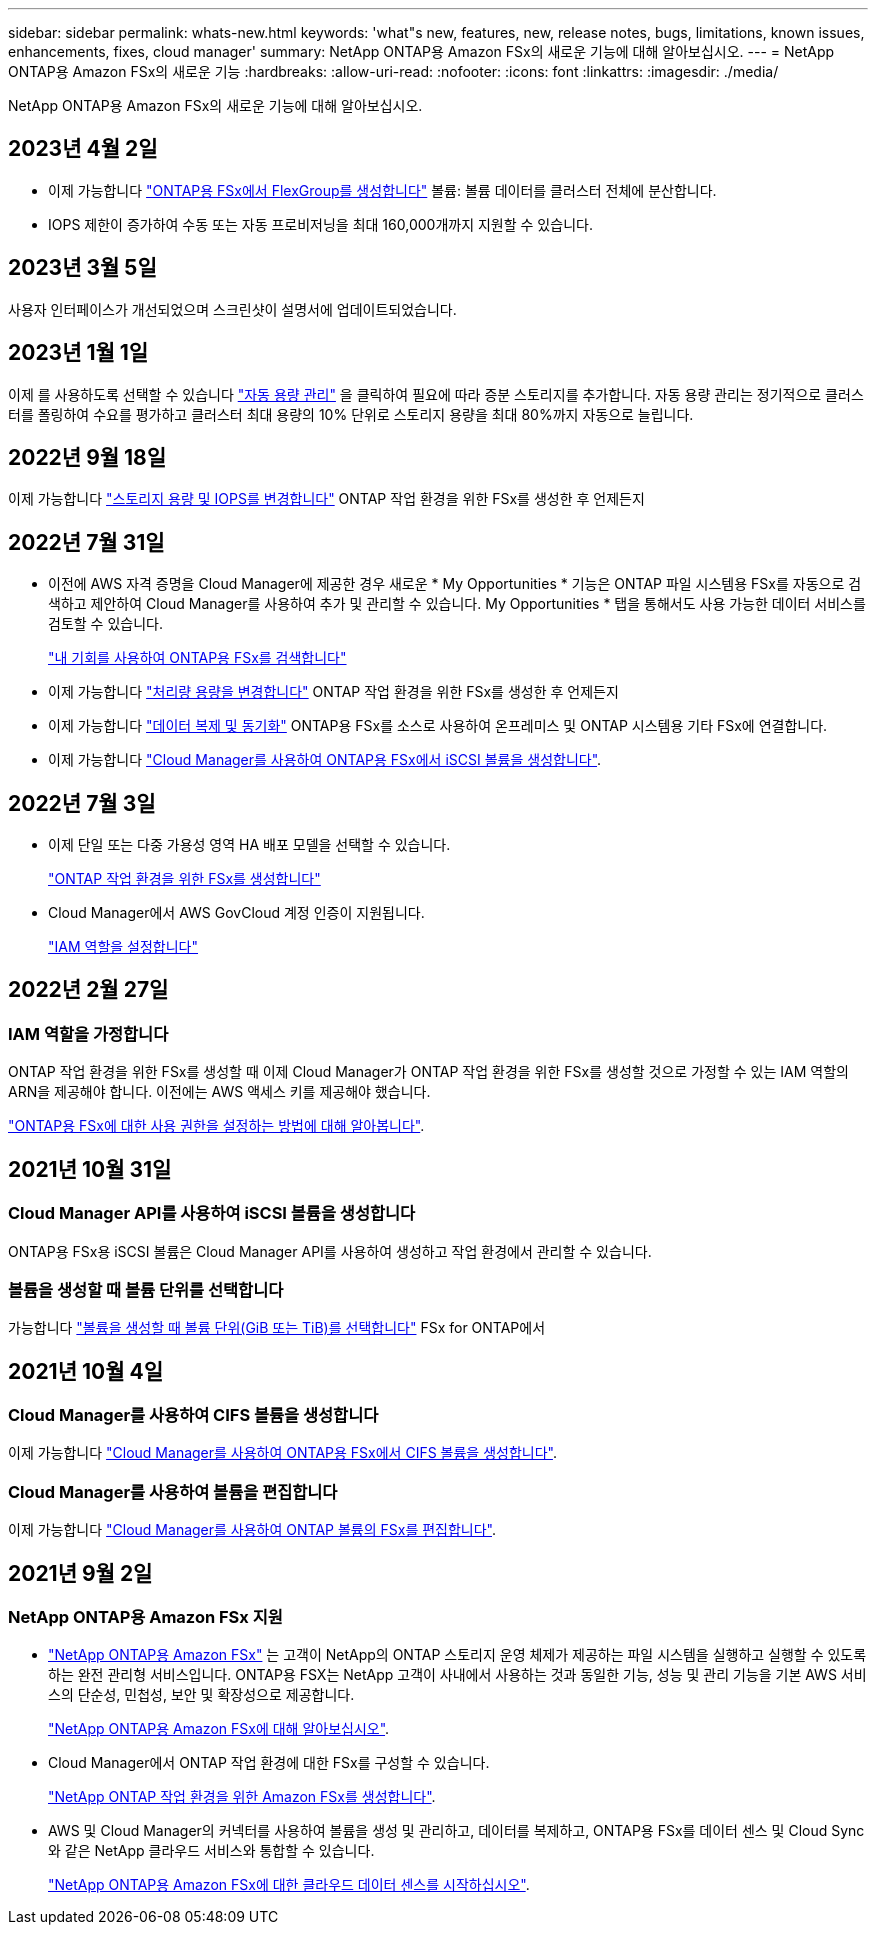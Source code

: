 ---
sidebar: sidebar 
permalink: whats-new.html 
keywords: 'what"s new, features, new, release notes, bugs, limitations, known issues, enhancements, fixes, cloud manager' 
summary: NetApp ONTAP용 Amazon FSx의 새로운 기능에 대해 알아보십시오. 
---
= NetApp ONTAP용 Amazon FSx의 새로운 기능
:hardbreaks:
:allow-uri-read: 
:nofooter: 
:icons: font
:linkattrs: 
:imagesdir: ./media/


[role="lead"]
NetApp ONTAP용 Amazon FSx의 새로운 기능에 대해 알아보십시오.



== 2023년 4월 2일

* 이제 가능합니다 link:https://docs.netapp.com/us-en/cloud-manager-fsx-ontap/use/task-add-fsx-volumes.html#create-volumes["ONTAP용 FSx에서 FlexGroup를 생성합니다"^] 볼륨: 볼륨 데이터를 클러스터 전체에 분산합니다.
* IOPS 제한이 증가하여 수동 또는 자동 프로비저닝을 최대 160,000개까지 지원할 수 있습니다.




== 2023년 3월 5일

사용자 인터페이스가 개선되었으며 스크린샷이 설명서에 업데이트되었습니다.



== 2023년 1월 1일

이제 를 사용하도록 선택할 수 있습니다 link:https://docs.netapp.com/us-en/cloud-manager-fsx-ontap/use/task-manage-working-environment.html#manage-automatic-capacity["자동 용량 관리"^] 을 클릭하여 필요에 따라 증분 스토리지를 추가합니다. 자동 용량 관리는 정기적으로 클러스터를 폴링하여 수요를 평가하고 클러스터 최대 용량의 10% 단위로 스토리지 용량을 최대 80%까지 자동으로 늘립니다.



== 2022년 9월 18일

이제 가능합니다 link:https://docs.netapp.com/us-en/cloud-manager-fsx-ontap/use/task-manage-working-environment.html#change-storage-capacity-and-IOPS["스토리지 용량 및 IOPS를 변경합니다"^] ONTAP 작업 환경을 위한 FSx를 생성한 후 언제든지



== 2022년 7월 31일

* 이전에 AWS 자격 증명을 Cloud Manager에 제공한 경우 새로운 * My Opportunities * 기능은 ONTAP 파일 시스템용 FSx를 자동으로 검색하고 제안하여 Cloud Manager를 사용하여 추가 및 관리할 수 있습니다. My Opportunities * 탭을 통해서도 사용 가능한 데이터 서비스를 검토할 수 있습니다.
+
link:https://docs.netapp.com/us-en/cloud-manager-fsx-ontap/use/task-creating-fsx-working-environment.html#discover-an-existing-fsx-for-ontap-file-system["내 기회를 사용하여 ONTAP용 FSx를 검색합니다"^]

* 이제 가능합니다 link:https://docs.netapp.com/us-en/cloud-manager-fsx-ontap/use/task-manage-working-environment.html#change-throughput-capacity["처리량 용량을 변경합니다"^] ONTAP 작업 환경을 위한 FSx를 생성한 후 언제든지
* 이제 가능합니다 link:https://docs.netapp.com/us-en/cloud-manager-fsx-ontap/use/task-manage-fsx-volumes.html#replicate-and-sync-data["데이터 복제 및 동기화"^] ONTAP용 FSx를 소스로 사용하여 온프레미스 및 ONTAP 시스템용 기타 FSx에 연결합니다.
* 이제 가능합니다 link:https://docs.netapp.com/us-en/cloud-manager-fsx-ontap/use/task-add-fsx-volumes.html#creating-volumes["Cloud Manager를 사용하여 ONTAP용 FSx에서 iSCSI 볼륨을 생성합니다"^].




== 2022년 7월 3일

* 이제 단일 또는 다중 가용성 영역 HA 배포 모델을 선택할 수 있습니다.
+
link:https://docs.netapp.com/us-en/cloud-manager-fsx-ontap/use/task-creating-fsx-working-environment.html#create-an-amazon-fsx-for-ontap-working-environment["ONTAP 작업 환경을 위한 FSx를 생성합니다"^]

* Cloud Manager에서 AWS GovCloud 계정 인증이 지원됩니다.
+
link:https://docs.netapp.com/us-en/cloud-manager-fsx-ontap/requirements/task-setting-up-permissions-fsx.html#set-up-the-iam-role["IAM 역할을 설정합니다"^]





== 2022년 2월 27일



=== IAM 역할을 가정합니다

ONTAP 작업 환경을 위한 FSx를 생성할 때 이제 Cloud Manager가 ONTAP 작업 환경을 위한 FSx를 생성할 것으로 가정할 수 있는 IAM 역할의 ARN을 제공해야 합니다. 이전에는 AWS 액세스 키를 제공해야 했습니다.

link:https://docs.netapp.com/us-en/cloud-manager-fsx-ontap/requirements/task-setting-up-permissions-fsx.html["ONTAP용 FSx에 대한 사용 권한을 설정하는 방법에 대해 알아봅니다"^].



== 2021년 10월 31일



=== Cloud Manager API를 사용하여 iSCSI 볼륨을 생성합니다

ONTAP용 FSx용 iSCSI 볼륨은 Cloud Manager API를 사용하여 생성하고 작업 환경에서 관리할 수 있습니다.



=== 볼륨을 생성할 때 볼륨 단위를 선택합니다

가능합니다 link:https://docs.netapp.com/us-en/cloud-manager-fsx-ontap/use/task-add-fsx-volumes.html#creating-volumes["볼륨을 생성할 때 볼륨 단위(GiB 또는 TiB)를 선택합니다"^] FSx for ONTAP에서



== 2021년 10월 4일



=== Cloud Manager를 사용하여 CIFS 볼륨을 생성합니다

이제 가능합니다 link:https://docs.netapp.com/us-en/cloud-manager-fsx-ontap/use/task-add-fsx-volumes.html#creating-volumes["Cloud Manager를 사용하여 ONTAP용 FSx에서 CIFS 볼륨을 생성합니다"^].



=== Cloud Manager를 사용하여 볼륨을 편집합니다

이제 가능합니다 link:https://docs.netapp.com/us-en/cloud-manager-fsx-ontap/use/task-manage-fsx-volumes.html#editing-volumes["Cloud Manager를 사용하여 ONTAP 볼륨의 FSx를 편집합니다"^].



== 2021년 9월 2일



=== NetApp ONTAP용 Amazon FSx 지원

* link:https://docs.aws.amazon.com/fsx/latest/ONTAPGuide/what-is-fsx-ontap.html["NetApp ONTAP용 Amazon FSx"^] 는 고객이 NetApp의 ONTAP 스토리지 운영 체제가 제공하는 파일 시스템을 실행하고 실행할 수 있도록 하는 완전 관리형 서비스입니다. ONTAP용 FSX는 NetApp 고객이 사내에서 사용하는 것과 동일한 기능, 성능 및 관리 기능을 기본 AWS 서비스의 단순성, 민첩성, 보안 및 확장성으로 제공합니다.
+
link:https://docs.netapp.com/us-en/cloud-manager-fsx-ontap/start/concept-fsx-aws.html["NetApp ONTAP용 Amazon FSx에 대해 알아보십시오"^].

* Cloud Manager에서 ONTAP 작업 환경에 대한 FSx를 구성할 수 있습니다.
+
link:https://docs.netapp.com/us-en/cloud-manager-fsx-ontap/use/task-creating-fsx-working-environment.html["NetApp ONTAP 작업 환경을 위한 Amazon FSx를 생성합니다"^].

* AWS 및 Cloud Manager의 커넥터를 사용하여 볼륨을 생성 및 관리하고, 데이터를 복제하고, ONTAP용 FSx를 데이터 센스 및 Cloud Sync와 같은 NetApp 클라우드 서비스와 통합할 수 있습니다.
+
link:https://docs.netapp.com/us-en/cloud-manager-data-sense/task-scanning-fsx.html["NetApp ONTAP용 Amazon FSx에 대한 클라우드 데이터 센스를 시작하십시오"^].


